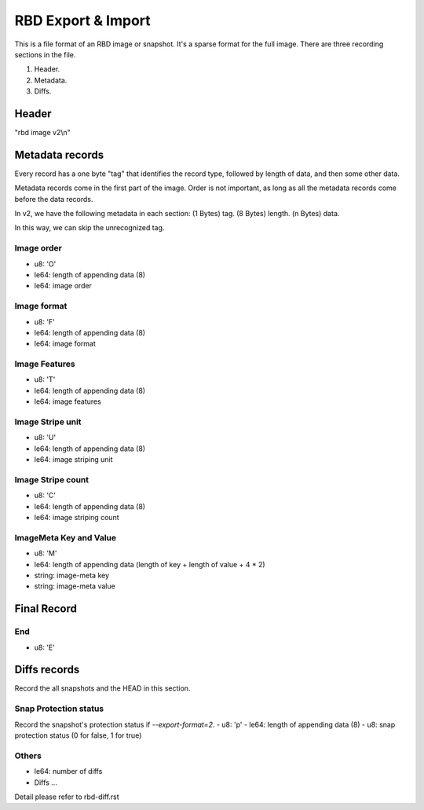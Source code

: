 RBD Export & Import
===================

This is a file format of an RBD image or snapshot. It's a sparse format
for the full image. There are three recording sections in the file.

(1) Header.
(2) Metadata.
(3) Diffs.

Header
~~~~~~

"rbd image v2\\n"

Metadata records
~~~~~~~~~~~~~~~~

Every record has a one byte "tag" that identifies the record type,
followed by length of data, and then some other data.

Metadata records come in the first part of the image.  Order is not
important, as long as all the metadata records come before the data
records.

In v2, we have the following metadata in each section:
(1 Bytes) tag.
(8 Bytes) length.
(n Bytes) data.

In this way, we can skip the unrecognized tag.

Image order
-----------

- u8: 'O'
- le64: length of appending data (8)
- le64: image order

Image format
------------

- u8: 'F'
- le64: length of appending data (8)
- le64: image format

Image Features
--------------

- u8: 'T'
- le64: length of appending data (8)
- le64: image features

Image Stripe unit
-----------------

- u8: 'U'
- le64: length of appending data (8)
- le64: image striping unit

Image Stripe count
------------------

- u8: 'C'
- le64: length of appending data (8)
- le64: image striping count

ImageMeta Key and Value
-----------------------

- u8: 'M'
- le64: length of appending data (length of key + length of value + 4 * 2)
- string: image-meta key
- string: image-meta value

Final Record
~~~~~~~~~~~~

End
---

- u8: 'E'


Diffs records
~~~~~~~~~~~~~

Record the all snapshots and the HEAD in this section.

Snap Protection status
----------------------

Record the snapshot's protection status if `--export-format=2`.
- u8: 'p'
- le64: length of appending data (8)
- u8: snap protection status (0 for false, 1 for true)

Others
------

- le64: number of diffs
- Diffs ...

Detail please refer to rbd-diff.rst
